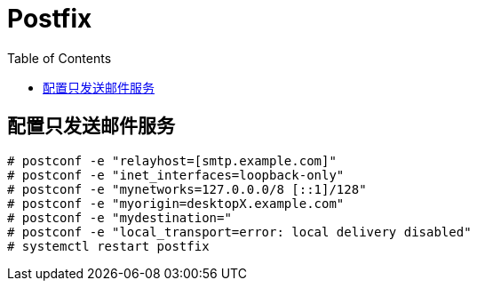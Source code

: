 = Postfix
:toc: manual

== 配置只发送邮件服务

[source, text]
----
# postconf -e "relayhost=[smtp.example.com]"
# postconf -e "inet_interfaces=loopback-only"
# postconf -e "mynetworks=127.0.0.0/8 [::1]/128"
# postconf -e "myorigin=desktopX.example.com"
# postconf -e "mydestination="
# postconf -e "local_transport=error: local delivery disabled"
# systemctl restart postfix
----


